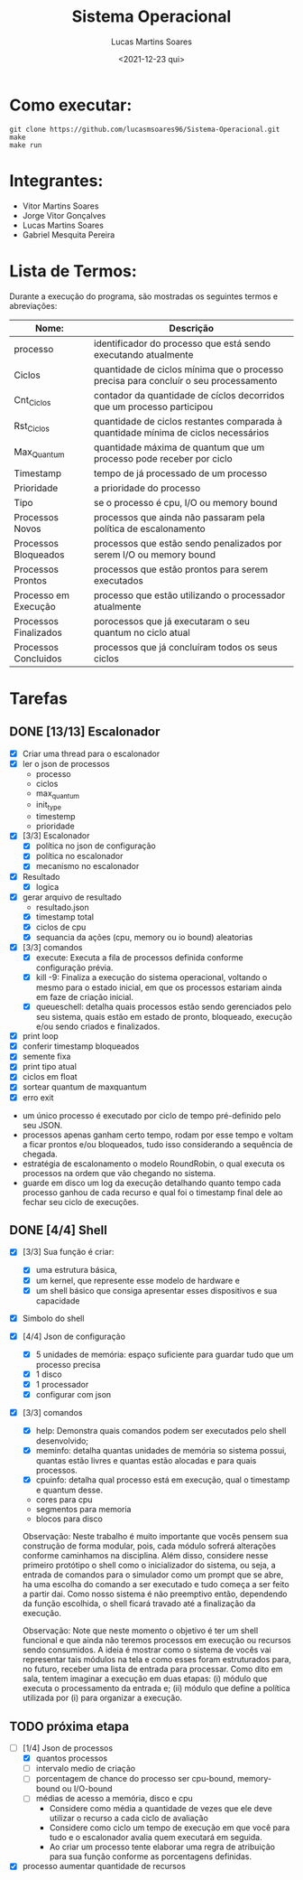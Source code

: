 #+title: Sistema Operacional
#+date: <2021-12-23 qui>
#+author: Lucas Martins Soares
#+email: lucasmsoares96@gmail.com

* Como executar:

#+begin_src
  git clone https://github.com/lucasmsoares96/Sistema-Operacional.git
  make
  make run
#+end_src

* Integrantes:

- Vitor Martins Soares
- Jorge Vitor Gonçalves
- Lucas Martins Soares
- Gabriel Mesquita Pereira

* Lista de Termos:

Durante a execução do programa, são mostradas os seguintes termos e abreviações:

| Nome:                 | Descrição                                                                            |
|-----------------------+--------------------------------------------------------------------------------------|
| processo              | identificador do processo que está sendo executando atualmente                       |
| Ciclos                | quantidade de ciclos mínima que o processo precisa para concluír o seu processamento |
| Cnt_Ciclos            | contador da quantidade de cíclos decorridos que um processo participou               |
| Rst_Ciclos            | quantidade de ciclos restantes comparada à quantidade mínima de ciclos necessários   |
| Max_Quantum           | quantidade máxima de quantum que um processo pode receber por ciclo                  |
| Timestamp             | tempo de já processado de um processo                                                |
| Prioridade            | a prioridade do processo                                                             |
| Tipo                  | se o processo é cpu, I/O ou memory bound                                             |
| Processos Novos       | processos que ainda não passaram pela política de escalonamento                      |
| Processos Bloqueados  | processos que estão sendo penalizados por serem I/O ou memory bound                  |
| Processos Prontos     | processos que estão prontos para serem executados                                    |
| Processo em Execução  | processo que estão utilizando o processador atualmente                               |
| Processos Finalizados | porocessos que já executaram o seu quantum no ciclo atual                            |
| Processos Concluidos  | processos que já concluíram todos os seus ciclos                                     |

* Tarefas

** DONE [13/13] Escalonador

- [X] Criar uma thread para o escalonador
- [X] ler o json de processos
  - processo   
  - ciclos     
  - max_quantum
  - init_type  
  - timestemp  
  - prioridade
- [X] [3/3] Escalonador
  - [X] política no json de configuração
  - [X] política no escalonador
  - [X] mecanismo no escalonador
- [X] Resultado
  - [X] logica
- [X] gerar arquivo de resultado
  - resultado.json
  - [X] timestamp total
  - [X] ciclos de cpu
  - [X] sequancia da ações (cpu, memory ou io bound) aleatorias
- [X] [3/3] comandos 
  - [X] execute: Executa a fila de processos definida conforme configuração prévia.
  - [X] kill -9: Finaliza a execução do sistema operacional, voltando o mesmo para o estado inicial, em que os processos estariam ainda em faze de criação inicial.
  - [X] queueschell: detalha quais processos estão sendo gerenciados pelo seu sistema, quais estão em estado de pronto, bloqueado, execução e/ou sendo criados e finalizados.
- [X] print loop
- [X] conferir timestamp bloqueados
- [X] semente fixa
- [X] print tipo atual
- [X] ciclos em float
- [X] sortear quantum de maxquantum
- [X] erro exit


- um único processo é executado por ciclo de tempo pré-definido pelo seu JSON.
- processos apenas ganham certo tempo, rodam por esse tempo e voltam a ficar prontos e/ou bloqueados, tudo isso considerando a sequência de chegada.
- estratégia de escalonamento o modelo RoundRobin, o qual executa os processos na ordem que vão chegando no sistema.
- guarde em disco um log da execução detalhando quanto tempo cada processo ganhou de cada recurso e qual foi o timestamp final dele ao fechar seu ciclo de execuções.

** DONE [4/4] Shell 
- [X] [3/3] Sua função é criar:
  - [X] uma estrutura básica,
  - [X] um kernel, que represente esse modelo de hardware e
  - [X] um shell básico que consiga apresentar esses dispositivos e sua capacidade
- [X] Simbolo do shell
- [X] [4/4] Json de configuração
  - [X] 5 unidades de memória: espaço suficiente para guardar tudo que um processo precisa
  - [X] 1 disco
  - [X] 1 processador
  - [X] configurar com json
- [X] [3/3] comandos 
  - [X] help: Demonstra quais comandos podem ser executados pelo shell desenvolvido;
  - [X] meminfo: detalha quantas unidades de memória so sistema possui, quantas estão livres e quantas estão alocadas e para quais processos.
  - [X] cpuinfo: detalha qual processo está em execução, qual o timestamp e quantum desse.
  - cores para cpu
  - segmentos para memoria
  - blocos para disco


 Observação: Neste trabalho é muito importante que vocês pensem sua construção de forma modular, pois, cada módulo sofrerá alterações conforme caminhamos na disciplina. Além disso, considere nesse primeiro protótipo o shell como o inicializador do sistema, ou seja, a entrada de comandos para o simulador como um prompt que se abre, ha uma escolha do comando a ser executado e tudo começa a ser feito a partir dai. Como nosso sistema é não preemptivo então, dependendo da função escolhida, o shell ficará travado até a finalização da execução.

 Observação: Note que neste momento o objetivo é ter um shell funcional e que ainda não teremos processos em execução ou recursos sendo consumidos. A ideia é mostrar como o sistema de vocês vai representar tais módulos na tela e como esses foram estruturados para, no futuro, receber uma lista de entrada para processar. Como dito em sala, tentem imaginar a execução em duas etapas: (i) módulo que executa o processamento da entrada e; (ii) módulo que define a política utilizada por (i) para organizar a execução.

** TODO próxima etapa
- [-] [1/4] Json de processos 
  - [X] quantos processos
  - [ ] intervalo medio de criação
  - [ ] porcentagem de chance do processo ser cpu-bound, memory-bound ou I/O-bound
  - [ ] médias de acesso a memória, disco e cpu
    - Considere como média a quantidade de vezes que ele deve utilizar o recurso a cada ciclo de avaliação
    - Considere como ciclo um tempo de execução em que você para tudo e o escalonador avalia quem executará em seguida.
    - Ao criar um processo tente elaborar uma regra de atribuição para sua função conforme as porcentagens definidas.

- [X] processo aumentar quantidade de recursos
